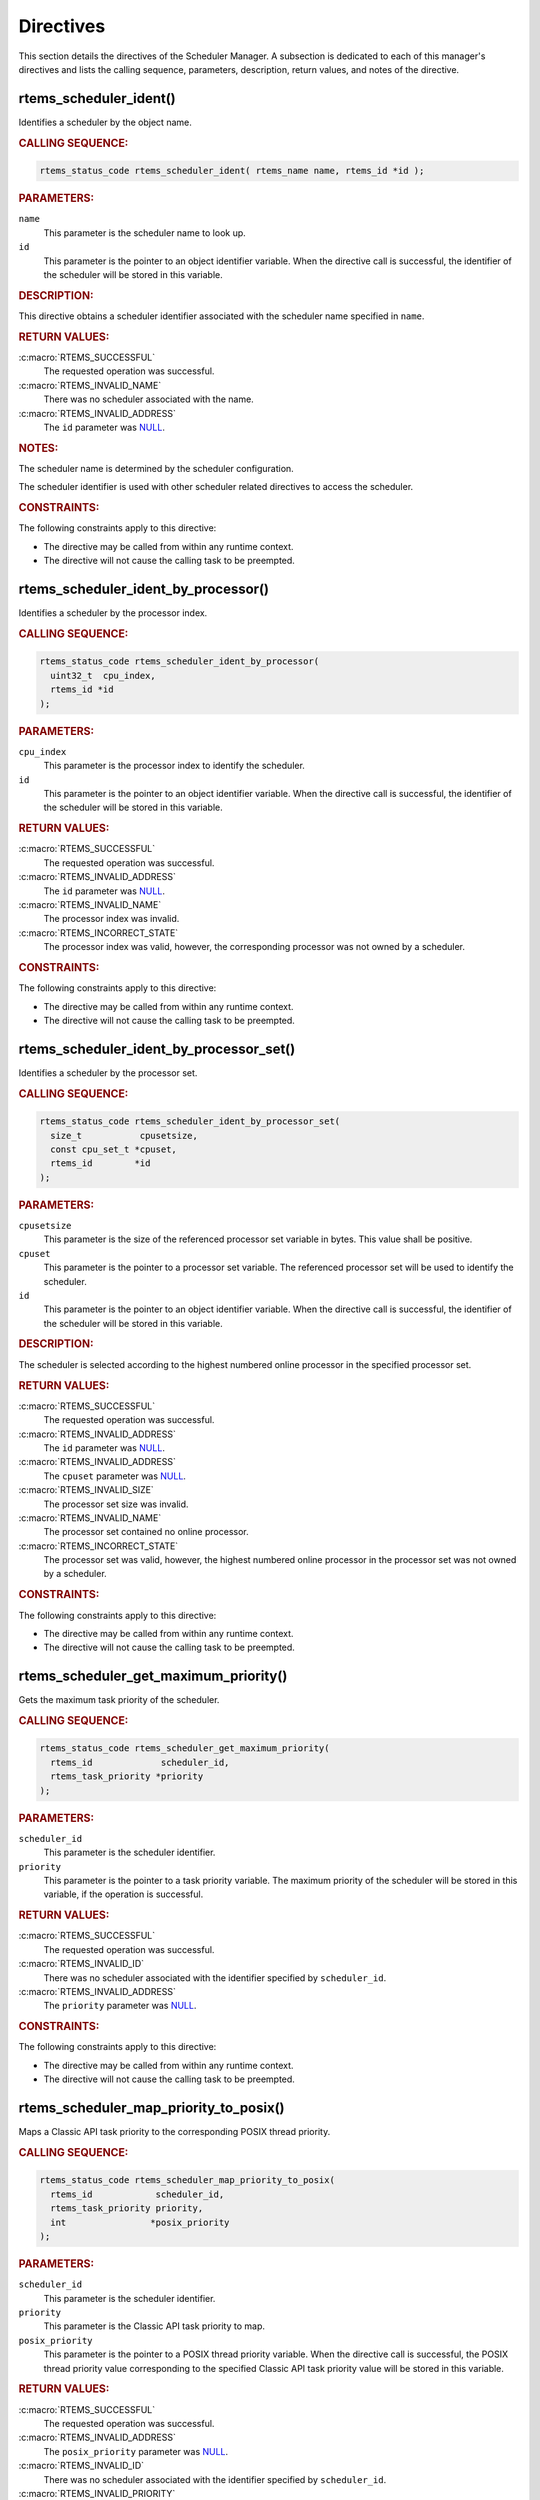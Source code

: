 .. SPDX-License-Identifier: CC-BY-SA-4.0

.. Copyright (C) 2013, 2021 embedded brains GmbH (http://www.embedded-brains.de)
.. Copyright (C) 1988, 2017 On-Line Applications Research Corporation (OAR)

.. This file is part of the RTEMS quality process and was automatically
.. generated.  If you find something that needs to be fixed or
.. worded better please post a report or patch to an RTEMS mailing list
.. or raise a bug report:
..
.. https://www.rtems.org/bugs.html
..
.. For information on updating and regenerating please refer to the How-To
.. section in the Software Requirements Engineering chapter of the
.. RTEMS Software Engineering manual.  The manual is provided as a part of
.. a release.  For development sources please refer to the online
.. documentation at:
..
.. https://docs.rtems.org

.. _SchedulerManagerDirectives:

Directives
==========

This section details the directives of the Scheduler Manager. A subsection is
dedicated to each of this manager's directives and lists the calling sequence,
parameters, description, return values, and notes of the directive.

.. Generated from spec:/rtems/scheduler/if/ident

.. raw:: latex

    \clearpage

.. index:: rtems_scheduler_ident()

.. _InterfaceRtemsSchedulerIdent:

rtems_scheduler_ident()
-----------------------

Identifies a scheduler by the object name.

.. rubric:: CALLING SEQUENCE:

.. code-block:: c

    rtems_status_code rtems_scheduler_ident( rtems_name name, rtems_id *id );

.. rubric:: PARAMETERS:

``name``
    This parameter is the scheduler name to look up.

``id``
    This parameter is the pointer to an object identifier variable.  When the
    directive call is successful, the identifier of the scheduler will be
    stored in this variable.

.. rubric:: DESCRIPTION:

This directive obtains a scheduler identifier associated with the scheduler
name specified in ``name``.

.. rubric:: RETURN VALUES:

:c:macro:`RTEMS_SUCCESSFUL`
    The requested operation was successful.

:c:macro:`RTEMS_INVALID_NAME`
    There was no scheduler associated with the name.

:c:macro:`RTEMS_INVALID_ADDRESS`
    The ``id`` parameter was `NULL
    <https://en.cppreference.com/w/c/types/NULL>`_.

.. rubric:: NOTES:

The scheduler name is determined by the scheduler configuration.

The scheduler identifier is used with other scheduler related directives to
access the scheduler.

.. rubric:: CONSTRAINTS:

The following constraints apply to this directive:

* The directive may be called from within any runtime context.

* The directive will not cause the calling task to be preempted.

.. Generated from spec:/rtems/scheduler/if/ident-by-processor

.. raw:: latex

    \clearpage

.. index:: rtems_scheduler_ident_by_processor()

.. _InterfaceRtemsSchedulerIdentByProcessor:

rtems_scheduler_ident_by_processor()
------------------------------------

Identifies a scheduler by the processor index.

.. rubric:: CALLING SEQUENCE:

.. code-block:: c

    rtems_status_code rtems_scheduler_ident_by_processor(
      uint32_t  cpu_index,
      rtems_id *id
    );

.. rubric:: PARAMETERS:

``cpu_index``
    This parameter is the processor index to identify the scheduler.

``id``
    This parameter is the pointer to an object identifier variable.  When the
    directive call is successful, the identifier of the scheduler will be
    stored in this variable.

.. rubric:: RETURN VALUES:

:c:macro:`RTEMS_SUCCESSFUL`
    The requested operation was successful.

:c:macro:`RTEMS_INVALID_ADDRESS`
    The ``id`` parameter was `NULL
    <https://en.cppreference.com/w/c/types/NULL>`_.

:c:macro:`RTEMS_INVALID_NAME`
    The processor index was invalid.

:c:macro:`RTEMS_INCORRECT_STATE`
    The processor index was valid, however, the corresponding processor was not
    owned by a scheduler.

.. rubric:: CONSTRAINTS:

The following constraints apply to this directive:

* The directive may be called from within any runtime context.

* The directive will not cause the calling task to be preempted.

.. Generated from spec:/rtems/scheduler/if/ident-by-processor-set

.. raw:: latex

    \clearpage

.. index:: rtems_scheduler_ident_by_processor_set()

.. _InterfaceRtemsSchedulerIdentByProcessorSet:

rtems_scheduler_ident_by_processor_set()
----------------------------------------

Identifies a scheduler by the processor set.

.. rubric:: CALLING SEQUENCE:

.. code-block:: c

    rtems_status_code rtems_scheduler_ident_by_processor_set(
      size_t           cpusetsize,
      const cpu_set_t *cpuset,
      rtems_id        *id
    );

.. rubric:: PARAMETERS:

``cpusetsize``
    This parameter is the size of the referenced processor set variable in
    bytes.  This value shall be positive.

``cpuset``
    This parameter is the pointer to a processor set variable.  The referenced
    processor set will be used to identify the scheduler.

``id``
    This parameter is the pointer to an object identifier variable.  When the
    directive call is successful, the identifier of the scheduler will be
    stored in this variable.

.. rubric:: DESCRIPTION:

The scheduler is selected according to the highest numbered online processor in
the specified processor set.

.. rubric:: RETURN VALUES:

:c:macro:`RTEMS_SUCCESSFUL`
    The requested operation was successful.

:c:macro:`RTEMS_INVALID_ADDRESS`
    The ``id`` parameter was `NULL
    <https://en.cppreference.com/w/c/types/NULL>`_.

:c:macro:`RTEMS_INVALID_ADDRESS`
    The ``cpuset`` parameter was `NULL
    <https://en.cppreference.com/w/c/types/NULL>`_.

:c:macro:`RTEMS_INVALID_SIZE`
    The processor set size was invalid.

:c:macro:`RTEMS_INVALID_NAME`
    The processor set contained no online processor.

:c:macro:`RTEMS_INCORRECT_STATE`
    The processor set was valid, however, the highest numbered online processor
    in the processor set was not owned by a scheduler.

.. rubric:: CONSTRAINTS:

The following constraints apply to this directive:

* The directive may be called from within any runtime context.

* The directive will not cause the calling task to be preempted.

.. Generated from spec:/rtems/scheduler/if/get-maximum-priority

.. raw:: latex

    \clearpage

.. index:: rtems_scheduler_get_maximum_priority()

.. _InterfaceRtemsSchedulerGetMaximumPriority:

rtems_scheduler_get_maximum_priority()
--------------------------------------

Gets the maximum task priority of the scheduler.

.. rubric:: CALLING SEQUENCE:

.. code-block:: c

    rtems_status_code rtems_scheduler_get_maximum_priority(
      rtems_id             scheduler_id,
      rtems_task_priority *priority
    );

.. rubric:: PARAMETERS:

``scheduler_id``
    This parameter is the scheduler identifier.

``priority``
    This parameter is the pointer to a task priority variable.  The maximum
    priority of the scheduler will be stored in this variable, if the operation
    is successful.

.. rubric:: RETURN VALUES:

:c:macro:`RTEMS_SUCCESSFUL`
    The requested operation was successful.

:c:macro:`RTEMS_INVALID_ID`
    There was no scheduler associated with the identifier specified by
    ``scheduler_id``.

:c:macro:`RTEMS_INVALID_ADDRESS`
    The ``priority`` parameter was `NULL
    <https://en.cppreference.com/w/c/types/NULL>`_.

.. rubric:: CONSTRAINTS:

The following constraints apply to this directive:

* The directive may be called from within any runtime context.

* The directive will not cause the calling task to be preempted.

.. Generated from spec:/rtems/scheduler/if/map-priority-to-posix

.. raw:: latex

    \clearpage

.. index:: rtems_scheduler_map_priority_to_posix()

.. _InterfaceRtemsSchedulerMapPriorityToPosix:

rtems_scheduler_map_priority_to_posix()
---------------------------------------

Maps a Classic API task priority to the corresponding POSIX thread priority.

.. rubric:: CALLING SEQUENCE:

.. code-block:: c

    rtems_status_code rtems_scheduler_map_priority_to_posix(
      rtems_id            scheduler_id,
      rtems_task_priority priority,
      int                *posix_priority
    );

.. rubric:: PARAMETERS:

``scheduler_id``
    This parameter is the scheduler identifier.

``priority``
    This parameter is the Classic API task priority to map.

``posix_priority``
    This parameter is the pointer to a POSIX thread priority variable.  When
    the directive call is successful, the POSIX thread priority value
    corresponding to the specified Classic API task priority value will be
    stored in this variable.

.. rubric:: RETURN VALUES:

:c:macro:`RTEMS_SUCCESSFUL`
    The requested operation was successful.

:c:macro:`RTEMS_INVALID_ADDRESS`
    The ``posix_priority`` parameter was `NULL
    <https://en.cppreference.com/w/c/types/NULL>`_.

:c:macro:`RTEMS_INVALID_ID`
    There was no scheduler associated with the identifier specified by
    ``scheduler_id``.

:c:macro:`RTEMS_INVALID_PRIORITY`
    The Classic API task priority was invalid.

.. rubric:: CONSTRAINTS:

The following constraints apply to this directive:

* The directive may be called from within any runtime context.

* The directive will not cause the calling task to be preempted.

.. Generated from spec:/rtems/scheduler/if/map-priority-from-posix

.. raw:: latex

    \clearpage

.. index:: rtems_scheduler_map_priority_from_posix()

.. _InterfaceRtemsSchedulerMapPriorityFromPosix:

rtems_scheduler_map_priority_from_posix()
-----------------------------------------

Maps a POSIX thread priority to the corresponding Classic API task priority.

.. rubric:: CALLING SEQUENCE:

.. code-block:: c

    rtems_status_code rtems_scheduler_map_priority_from_posix(
      rtems_id             scheduler_id,
      int                  posix_priority,
      rtems_task_priority *priority
    );

.. rubric:: PARAMETERS:

``scheduler_id``
    This parameter is the scheduler identifier.

``posix_priority``
    This parameter is the POSIX thread priority to map.

``priority``
    This parameter is the pointer to a Classic API task priority variable.
    When the directive call is successful, the Classic API task priority value
    corresponding to the specified POSIX thread priority value will be stored
    in this variable.

.. rubric:: RETURN VALUES:

:c:macro:`RTEMS_SUCCESSFUL`
    The requested operation was successful.

:c:macro:`RTEMS_INVALID_ADDRESS`
    The ``priority`` parameter was `NULL
    <https://en.cppreference.com/w/c/types/NULL>`_.

:c:macro:`RTEMS_INVALID_ID`
    There was no scheduler associated with the identifier specified by
    ``scheduler_id``.

:c:macro:`RTEMS_INVALID_PRIORITY`
    The POSIX thread priority was invalid.

.. rubric:: CONSTRAINTS:

The following constraints apply to this directive:

* The directive may be called from within any runtime context.

* The directive will not cause the calling task to be preempted.

.. Generated from spec:/rtems/scheduler/if/get-processor

.. raw:: latex

    \clearpage

.. index:: rtems_scheduler_get_processor()

.. _InterfaceRtemsSchedulerGetProcessor:

rtems_scheduler_get_processor()
-------------------------------

Returns the index of the current processor.

.. rubric:: CALLING SEQUENCE:

.. code-block:: c

    uint32_t rtems_scheduler_get_processor( void );

.. rubric:: DESCRIPTION:

Where the system was built with SMP support disabled, this directive evaluates
to a compile time constant of zero.

Where the system was built with SMP support enabled, this directive returns the
index of the current processor.  The set of processor indices is the range of
integers starting with zero up to
:ref:`InterfaceRtemsSchedulerGetProcessorMaximum` minus one.

.. rubric:: RETURN VALUES:

Returns the index of the current processor.

.. rubric:: NOTES:

Outside of sections with disabled thread dispatching the current processor
index may change after every instruction since the thread may migrate from one
processor to another.  Sections with disabled interrupts are sections with
thread dispatching disabled.

.. rubric:: CONSTRAINTS:

The following constraints apply to this directive:

* The directive may be called from within any runtime context.

* The directive will not cause the calling task to be preempted.

.. Generated from spec:/rtems/scheduler/if/get-processor-maximum

.. raw:: latex

    \clearpage

.. index:: rtems_scheduler_get_processor_maximum()

.. _InterfaceRtemsSchedulerGetProcessorMaximum:

rtems_scheduler_get_processor_maximum()
---------------------------------------

Returns the processor maximum supported by the system.

.. rubric:: CALLING SEQUENCE:

.. code-block:: c

    uint32_t rtems_scheduler_get_processor_maximum( void );

.. rubric:: DESCRIPTION:

Where the system was built with SMP support disabled, this directive evaluates
to a compile time constant of one.

Where the system was built with SMP support enabled, this directive returns the
minimum of the processors (physically or virtually) available at the
:term:`target` and the configured processor maximum (see
:ref:`CONFIGURE_MAXIMUM_PROCESSORS`).  Not all processors in the range from
processor index zero to the last processor index (which is the processor
maximum minus one) may be configured to be used by a scheduler or may be online
(online processors have a scheduler assigned).

.. rubric:: RETURN VALUES:

Returns the processor maximum supported by the system.

.. rubric:: CONSTRAINTS:

The following constraints apply to this directive:

* The directive may be called from within any runtime context.

* The directive will not cause the calling task to be preempted.

.. Generated from spec:/rtems/scheduler/if/get-processor-set

.. raw:: latex

    \clearpage

.. index:: rtems_scheduler_get_processor_set()

.. _InterfaceRtemsSchedulerGetProcessorSet:

rtems_scheduler_get_processor_set()
-----------------------------------

Gets the set of processors owned by the scheduler.

.. rubric:: CALLING SEQUENCE:

.. code-block:: c

    rtems_status_code rtems_scheduler_get_processor_set(
      rtems_id   scheduler_id,
      size_t     cpusetsize,
      cpu_set_t *cpuset
    );

.. rubric:: PARAMETERS:

``scheduler_id``
    This parameter is the scheduler identifier.

``cpusetsize``
    This parameter is the size of the referenced processor set variable in
    bytes.

``cpuset``
    This parameter is the pointer to a processor set variable.  When the
    directive call is successful, the processor set of the scheduler will be
    stored in this variable.  A set bit in the processor set means that the
    corresponding processor is owned by the scheduler, otherwise the bit is
    cleared.

.. rubric:: RETURN VALUES:

:c:macro:`RTEMS_SUCCESSFUL`
    The requested operation was successful.

:c:macro:`RTEMS_INVALID_ADDRESS`
    The ``cpuset`` parameter was `NULL
    <https://en.cppreference.com/w/c/types/NULL>`_.

:c:macro:`RTEMS_INVALID_ID`
    There was no scheduler associated with the identifier specified by
    ``scheduler_id``.

:c:macro:`RTEMS_INVALID_NUMBER`
    The provided processor set was too small for the set of processors owned by
    the scheduler.

.. rubric:: CONSTRAINTS:

The following constraints apply to this directive:

* The directive may be called from within any runtime context.

* The directive will not cause the calling task to be preempted.

.. Generated from spec:/rtems/scheduler/if/add-processor

.. raw:: latex

    \clearpage

.. index:: rtems_scheduler_add_processor()

.. _InterfaceRtemsSchedulerAddProcessor:

rtems_scheduler_add_processor()
-------------------------------

Adds the processor to the set of processors owned by the scheduler.

.. rubric:: CALLING SEQUENCE:

.. code-block:: c

    rtems_status_code rtems_scheduler_add_processor(
      rtems_id scheduler_id,
      uint32_t cpu_index
    );

.. rubric:: PARAMETERS:

``scheduler_id``
    This parameter is the scheduler identifier.

``cpu_index``
    This parameter is the index of the processor to add.

.. rubric:: DESCRIPTION:

This directive adds the processor specified by the ``cpu_index`` to the
scheduler specified by ``scheduler_id``.

.. rubric:: RETURN VALUES:

:c:macro:`RTEMS_SUCCESSFUL`
    The requested operation was successful.

:c:macro:`RTEMS_INVALID_ID`
    There was no scheduler associated with the identifier specified by
    ``scheduler_id``.

:c:macro:`RTEMS_NOT_CONFIGURED`
    The processor was not configured to be used by the application.

:c:macro:`RTEMS_INCORRECT_STATE`
    The processor was configured to be used by the application, however, it was
    not online.

:c:macro:`RTEMS_RESOURCE_IN_USE`
    The processor was already assigned to a scheduler.

.. rubric:: CONSTRAINTS:

The following constraints apply to this directive:

* The directive may be called from within device driver initialization context.

* The directive may be called from within task context.

* The directive may obtain and release the object allocator mutex.  This may
  cause the calling task to be preempted.

.. Generated from spec:/rtems/scheduler/if/remove-processor

.. raw:: latex

    \clearpage

.. index:: rtems_scheduler_remove_processor()

.. _InterfaceRtemsSchedulerRemoveProcessor:

rtems_scheduler_remove_processor()
----------------------------------

Removes the processor from the set of processors owned by the scheduler.

.. rubric:: CALLING SEQUENCE:

.. code-block:: c

    rtems_status_code rtems_scheduler_remove_processor(
      rtems_id scheduler_id,
      uint32_t cpu_index
    );

.. rubric:: PARAMETERS:

``scheduler_id``
    This parameter is the scheduler identifier.

``cpu_index``
    This parameter is the index of the processor to remove.

.. rubric:: DESCRIPTION:

This directive removes the processor specified by the ``cpu_index`` from the
scheduler specified by ``scheduler_id``.

.. rubric:: RETURN VALUES:

:c:macro:`RTEMS_SUCCESSFUL`
    The requested operation was successful.

:c:macro:`RTEMS_INVALID_ID`
    There was no scheduler associated with the identifier specified by
    ``scheduler_id``.

:c:macro:`RTEMS_INVALID_NUMBER`
    The processor was not owned by the scheduler.

:c:macro:`RTEMS_RESOURCE_IN_USE`
    The set of processors owned by the scheduler would have been empty after
    the processor removal and there was at least one non-idle task that used
    this scheduler as its :term:`home scheduler`.

.. rubric:: NOTES:

Removing a processor from a scheduler is a complex operation that involves all
tasks of the system.

.. rubric:: CONSTRAINTS:

The following constraints apply to this directive:

* The directive may be called from within device driver initialization context.

* The directive may be called from within task context.

* The directive may obtain and release the object allocator mutex.  This may
  cause the calling task to be preempted.
